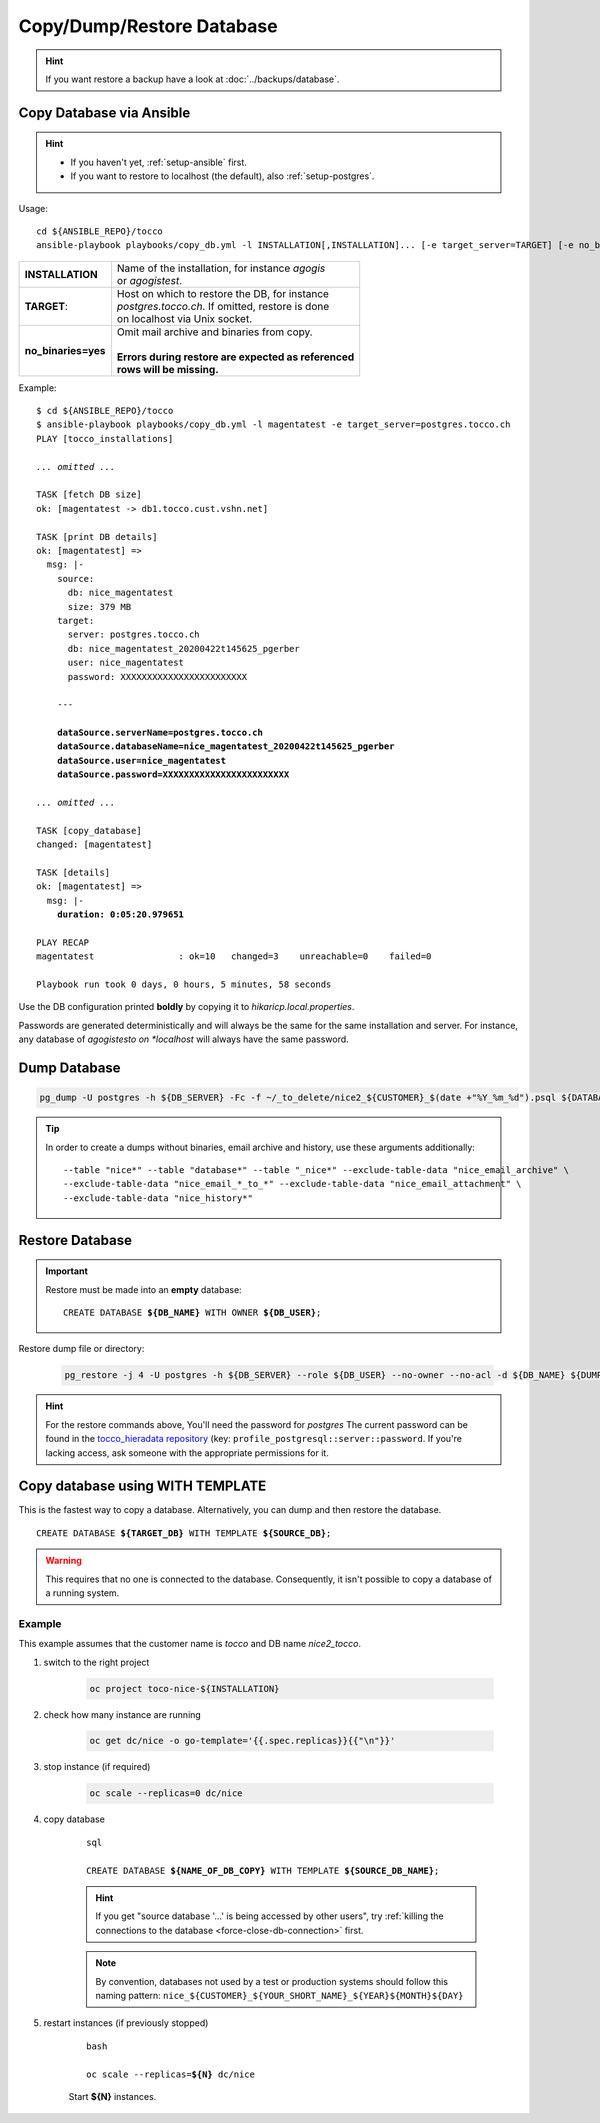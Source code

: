 Copy/Dump/Restore Database
==========================

.. hint::

        If you want restore a backup have a look at :doc:`../backups/database`.

.. _ansible-copy-db:

Copy Database via Ansible
-------------------------

.. hint::

    * If you haven't yet, :ref:`setup-ansible` first.
    * If you want to restore to localhost (the default), also :ref:`setup-postgres`.

Usage::

    cd ${ANSIBLE_REPO}/tocco
    ansible-playbook playbooks/copy_db.yml -l INSTALLATION[,INSTALLATION]... [-e target_server=TARGET] [-e no_binaries=yes]

===================== ==========================================================
 **INSTALLATION**      | Name of the installation, for instance *agogis*
                       | or *agogistest*.
 **TARGET**:           | Host on which to restore the DB, for instance
                       | *postgres.tocco.ch*. If omitted, restore is done
                       | on localhost via Unix socket.
 **no_binaries=yes**   | Omit mail archive and binaries from copy.
                       |
                       | **Errors during restore are expected as referenced**
                       | **rows will be missing.**
===================== ==========================================================


Example:

.. parsed-literal::

    $ cd ${ANSIBLE_REPO}/tocco
    $ ansible-playbook playbooks/copy_db.yml -l magentatest -e target_server=postgres.tocco.ch
    PLAY [tocco_installations]

    *... omitted ...*

    TASK [fetch DB size]
    ok: [magentatest -> db1.tocco.cust.vshn.net]

    TASK [print DB details]
    ok: [magentatest] =>
      msg: \|-
        source:
          db: nice_magentatest
          size: 379 MB
        target:
          server: postgres.tocco.ch
          db: nice_magentatest_20200422t145625_pgerber
          user: nice_magentatest
          password: XXXXXXXXXXXXXXXXXXXXXXXX

        ---

        **dataSource.serverName=postgres.tocco.ch**
        **dataSource.databaseName=nice_magentatest_20200422t145625_pgerber**
        **dataSource.user=nice_magentatest**
        **dataSource.password=XXXXXXXXXXXXXXXXXXXXXXXX**

    *... omitted ...*

    TASK [copy_database]
    changed: [magentatest]

    TASK [details]
    ok: [magentatest] =>
      msg: \|-
        **duration: 0:05:20.979651**

    PLAY RECAP
    magentatest                : ok=10   changed=3    unreachable=0    failed=0

    Playbook run took 0 days, 0 hours, 5 minutes, 58 seconds

Use the DB configuration printed **boldly** by copying it to *hikaricp.local.properties*.

Passwords are generated deterministically and will always be the same for the same
installation and server. For instance, any database of *agogistesto on *localhost*
will always have the same password.


Dump Database
-------------

.. code-block:: bash

    pg_dump -U postgres -h ${DB_SERVER} -Fc -f ~/_to_delete/nice2_${CUSTOMER}_$(date +"%Y_%m_%d").psql ${DATABASE};

.. tip::

    In order to create a dumps without binaries, email archive and history, use these arguments additionally::

        --table "nice*" --table "database*" --table "_nice*" --exclude-table-data "nice_email_archive" \
        --exclude-table-data "nice_email_*_to_*" --exclude-table-data "nice_email_attachment" \
        --exclude-table-data "nice_history*"


.. _restore-database:

Restore Database
----------------

.. important::

   Restore must be made into an **empty** database:

   .. parsed-literal::

       CREATE DATABASE **${DB_NAME}** WITH OWNER **${DB_USER}**;

Restore dump file or directory:

    .. code-block:: bash

        pg_restore -j 4 -U postgres -h ${DB_SERVER} --role ${DB_USER} --no-owner --no-acl -d ${DB_NAME} ${DUMP_FILE_OR_DIRECTORY}

.. hint::

    For the restore commands above, You'll need the password for *postgres*  The current password can be found in the
    `tocco_hieradata repository`_ (key: ``profile_postgresql::server::password``. If you're lacking access, ask
    someone with the appropriate permissions for it.


Copy database using WITH TEMPLATE
---------------------------------

This is the fastest way to copy a database. Alternatively, you can dump and then restore the database.

.. parsed-literal::

    CREATE DATABASE **${TARGET_DB}** WITH TEMPLATE **${SOURCE_DB}**;

.. warning::

    This requires that no one is connected to the database. Consequently, it isn't possible to copy a database of
    a running system.

Example
^^^^^^^

This example assumes that the customer name is *tocco* and DB name *nice2_tocco*.

#. switch to the right project

    .. code-block:: bash

        oc project toco-nice-${INSTALLATION}

#. check how many instance are running

    .. code-block:: bash

        oc get dc/nice -o go-template='{{.spec.replicas}}{{"\n"}}'

#. stop instance (if required)

    .. code-block:: bash

        oc scale --replicas=0 dc/nice

#. copy database

    .. parsed-literal:: sql

        CREATE DATABASE **${NAME_OF_DB_COPY}** WITH TEMPLATE **${SOURCE_DB_NAME}**;

    .. hint::

        If you get "source database '…' is being accessed by other users", try :ref:`killing the connections to the
        database <force-close-db-connection>` first.

    .. note::

        By convention, databases not used by a test or production systems should follow this naming pattern:
        ``nice_${CUSTOMER}_${YOUR_SHORT_NAME}_${YEAR}${MONTH}${DAY}``

5. restart instances (if previously stopped)

    .. parsed-literal:: bash

        oc scale --replicas=\ **${N}** dc/nice

    Start **${N}** instances.


.. _tocco_hieradata repository: https://git.vshn.net/tocco/tocco_hieradata/blob/master/database.yaml
